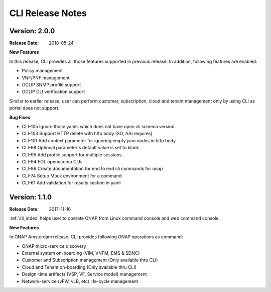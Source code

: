 .. This work is licensed under a Creative Commons Attribution 4.0 International License.

CLI Release Notes
=================

Version: 2.0.0
--------------

:Release Date: 2018-05-24

**New Features**

In this release, CLI provides all those features supported in previous release. In addition,
following features are enabled:

* Policy management
* VNF/PNF management
* OCLIP SNMP profile support
* OCLIP CLI verification support

Similar to earlier release, user can perform customer, subscription, cloud and tenant management only
by using CLI as portal does not support.

**Bug Fixes**

* CLI-105   Ignore those yamls which does not have open cli schema version
* CLI-103   Support HTTP delete with http body (SO, AAI requires)
* CLI-101   Add context parameter for ignoring empty json nodes in http body
* CLI-99    Optional parameter's default value is set to blank
* CLI-95    Add profile support for multiple sessions
* CLI-94    EOL openecomp CLIs
* CLI-86    Create documentation for end to end cli commands for onap
* CLI-74    Setup Mock environment for a command
* CLI-61    Add validation for results section in yaml

Version: 1.1.0
--------------

:Release Date: 2017-11-16

:ref:`cli_index` helps user to operate ONAP from Linux command console and web command console.

**New Features**

In ONAP Amsterdam release, CLI provides following ONAP operations as command:

* ONAP micro-service discovery
* External system on-boarding (VIM, VNFM, EMS & SDNC)
* Customer and Subscription management (Only available thru CLI)
* Cloud and Tenant on-boarding (Only available thru CLI)
* Design-time artifacts (VSP, VF, Service model) management
* Network-service (vFW, vLB, etc)  life-cycle management

